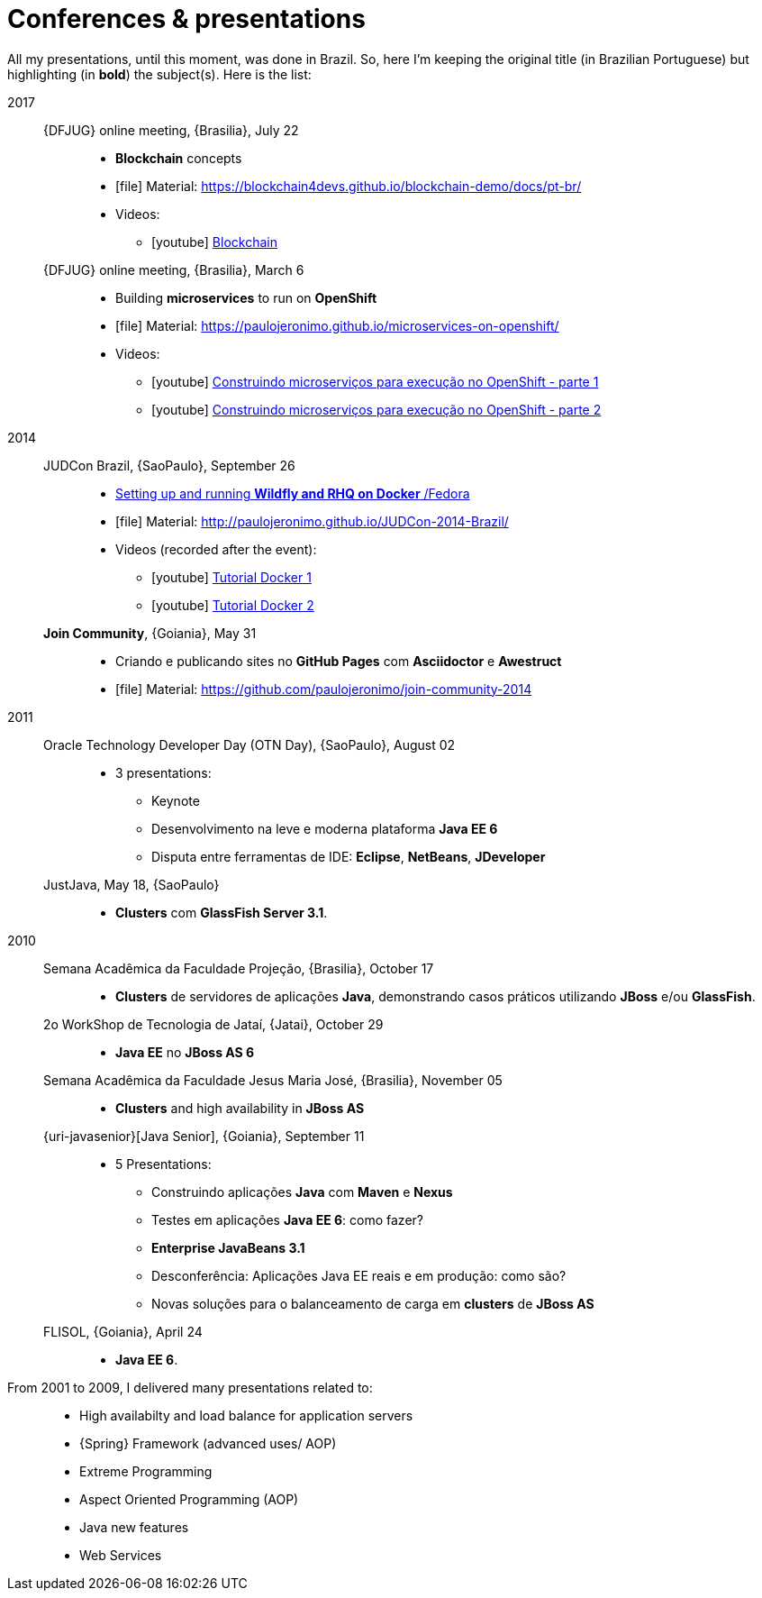 [[conferences-and-presentations]]
= Conferences & presentations

All my presentations, until this moment, was done in Brazil.
So, here I'm keeping the original title (in Brazilian Portuguese) but highlighting (in *bold*) the subject(s).
Here is the list:

2017::
  {DFJUG} online meeting, {Brasilia}, July 22:::
    * *Blockchain* concepts
    * icon:file[] Material: https://blockchain4devs.github.io/blockchain-demo/docs/pt-br/
    * Videos:
    ** icon:youtube[] https://www.youtube.com/watch?v=YVj9B8A6SJY[Blockchain]
  {DFJUG} online meeting, {Brasilia}, March 6:::
    * Building *microservices* to run on *OpenShift*
    * icon:file[] Material: https://paulojeronimo.github.io/microservices-on-openshift/
    * Videos:
    ** icon:youtube[] https://www.youtube.com/watch?v=t5EsXqs2K7w[Construindo microserviços para execução no OpenShift - parte 1]
    ** icon:youtube[] https://www.youtube.com/watch?v=TMe12HRHKhE[Construindo microserviços para execução no OpenShift - parte 2]
2014::
  JUDCon Brazil, {SaoPaulo}, September 26:::
    * http://www.jboss.org/pt_BR/events/JUDCon/2014/brazil/agenda.html#wildfly[Setting up and running *Wildfly and RHQ on Docker* /Fedora]
    * icon:file[] Material: http://paulojeronimo.github.io/JUDCon-2014-Brazil/
    * Videos (recorded after the event):
    ** icon:youtube[] https://www.youtube.com/watch?v=Y41E2kabT9g[Tutorial Docker 1]
    ** icon:youtube[] https://www.youtube.com/watch?v=psC_PPdkm7E[Tutorial Docker 2]
  *Join Community*, {Goiania}, May 31:::
    * Criando e publicando sites no *GitHub Pages* com *Asciidoctor* e *Awestruct*
    * icon:file[] Material: https://github.com/paulojeronimo/join-community-2014
2011::
  Oracle Technology Developer Day (OTN Day), {SaoPaulo}, August 02:::
    * 3 presentations:
    ** Keynote
    ** Desenvolvimento na leve e moderna plataforma *Java EE 6*
    ** Disputa entre ferramentas de IDE: *Eclipse*, *NetBeans*, *JDeveloper*
  JustJava, May 18, {SaoPaulo}:::
    * *Clusters* com *GlassFish Server 3.1*.
2010::
  Semana Acadêmica da Faculdade Projeção, {Brasilia}, October 17:::
    * *Clusters* de servidores de aplicações *Java*, demonstrando casos práticos utilizando *JBoss* e/ou *GlassFish*.
  2o WorkShop de Tecnologia de Jataí, {Jatai}, October 29:::
    * *Java EE* no *JBoss AS 6*
  Semana Acadêmica da Faculdade Jesus Maria José, {Brasilia}, November 05:::
    * *Clusters* and high availability in *JBoss AS*
  {uri-javasenior}[Java Senior], {Goiania}, September 11:::
    * 5 Presentations:
    ** Construindo aplicações *Java* com *Maven* e *Nexus*
    ** Testes em aplicações *Java EE 6*: como fazer?
    ** *Enterprise JavaBeans 3.1*
    ** Desconferência: Aplicações Java EE reais e em produção: como são?
    ** Novas soluções para o balanceamento de carga em *clusters* de *JBoss AS*
  FLISOL, {Goiania}, April 24:::
    * *Java EE 6*.
From 2001 to 2009, I delivered many presentations related to: ::
  * High availabilty and load balance for application servers
  * {Spring} Framework (advanced uses/ AOP)
  * Extreme Programming
  * Aspect Oriented Programming (AOP)
  * Java new features
  * Web Services
